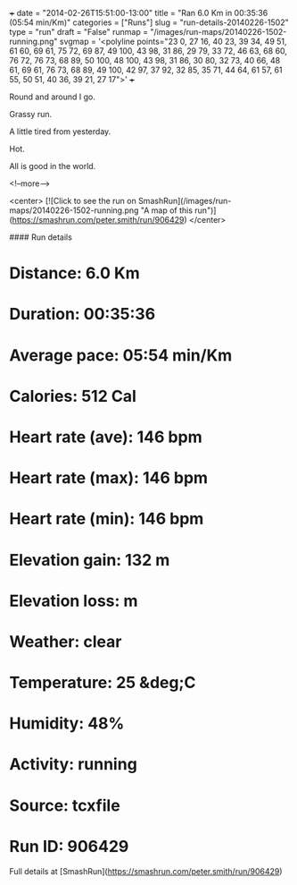 +++
date = "2014-02-26T15:51:00-13:00"
title = "Ran 6.0 Km in 00:35:36 (05:54 min/Km)"
categories = ["Runs"]
slug = "run-details-20140226-1502"
type = "run"
draft = "False"
runmap = "/images/run-maps/20140226-1502-running.png"
svgmap = '<polyline points="23 0, 27 16, 40 23, 39 34, 49 51, 61 60, 69 61, 75 72, 69 87, 49 100, 43 98, 31 86, 29 79, 33 72, 46 63, 68 60, 76 72, 76 73, 68 89, 50 100, 48 100, 43 98, 31 86, 30 80, 32 73, 40 66, 48 61, 69 61, 76 73, 68 89, 49 100, 42 97, 37 92, 32 85, 35 71, 44 64, 61 57, 61 55, 50 51, 40 36, 39 21, 27 17">'
+++

Round and around I go. 

Grassy run. 

A little tired from yesterday. 

Hot. 

All is good in the world. 



<!--more-->

<center>
[![Click to see the run on SmashRun](/images/run-maps/20140226-1502-running.png "A map of this run")](https://smashrun.com/peter.smith/run/906429)
</center>

#### Run details

* Distance: 6.0 Km
* Duration: 00:35:36
* Average pace: 05:54 min/Km
* Calories: 512 Cal
* Heart rate (ave): 146 bpm
* Heart rate (max): 146 bpm
* Heart rate (min): 146 bpm
* Elevation gain: 132 m
* Elevation loss:  m
* Weather: clear
* Temperature: 25 &deg;C
* Humidity: 48%
* Activity: running
* Source: tcxfile
* Run ID: 906429

Full details at [SmashRun](https://smashrun.com/peter.smith/run/906429)